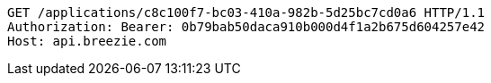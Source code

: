 [source,http,options="nowrap"]
----
GET /applications/c8c100f7-bc03-410a-982b-5d25bc7cd0a6 HTTP/1.1
Authorization: Bearer: 0b79bab50daca910b000d4f1a2b675d604257e42
Host: api.breezie.com

----
